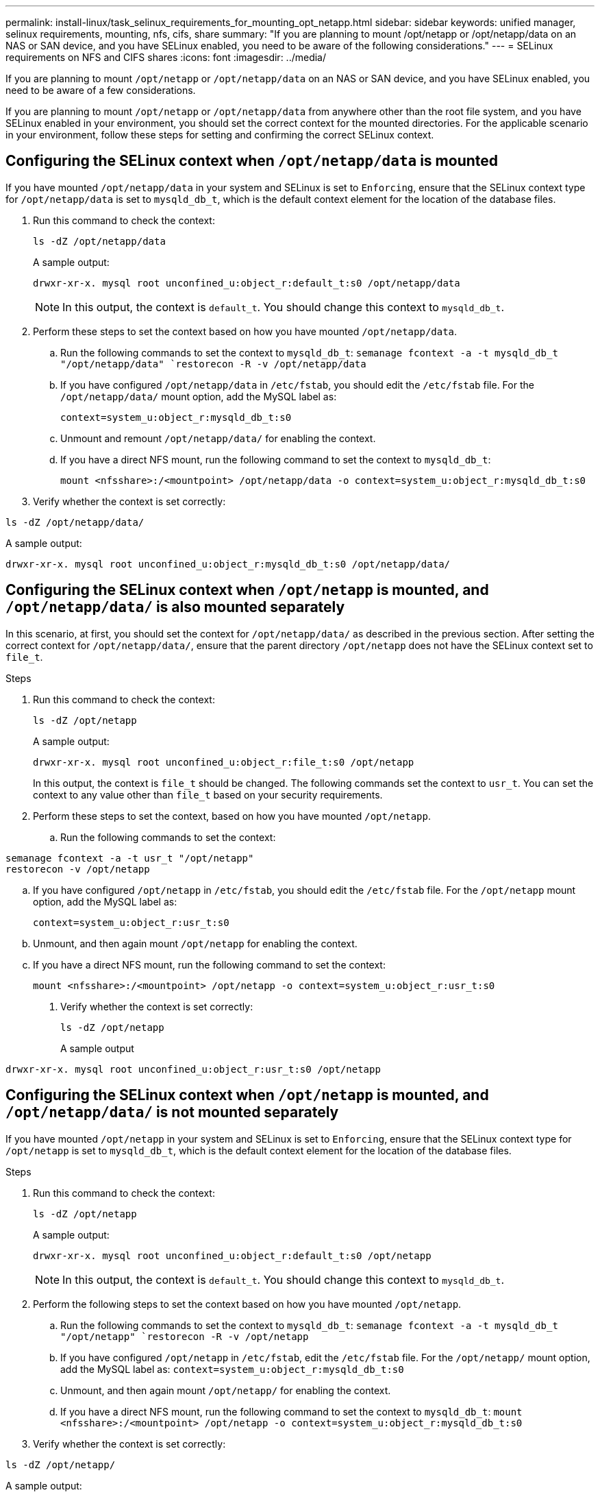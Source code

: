 ---
permalink: install-linux/task_selinux_requirements_for_mounting_opt_netapp.html
sidebar: sidebar
keywords: unified manager, selinux requirements, mounting, nfs, cifs, share
summary: "If you are planning to mount /opt/netapp or /opt/netapp/data on an NAS or SAN device, and you have SELinux enabled, you need to be aware of the following considerations."
---
= SELinux requirements on NFS and CIFS shares
:icons: font
:imagesdir: ../media/

[.lead]
If you are planning to mount `/opt/netapp` or `/opt/netapp/data` on an NAS or SAN device, and you have SELinux enabled, you need to be aware of a few considerations.

If you are planning to mount `/opt/netapp` or `/opt/netapp/data` from anywhere other than the root file system, and you have SELinux enabled in your environment, you should set the correct context for the mounted directories.
For the applicable scenario in your environment, follow these steps for setting and confirming the correct SELinux context.

== Configuring the SELinux context when `/opt/netapp/data` is mounted

If you have mounted `/opt/netapp/data` in your system and SELinux is set to `Enforcing`, ensure that the SELinux context type for `/opt/netapp/data` is set to `mysqld_db_t`, which is the default context element for the location of the database files.

. Run this command to check the context:
+
`ls -dZ /opt/netapp/data`
+
A sample output:
+
----
drwxr-xr-x. mysql root unconfined_u:object_r:default_t:s0 /opt/netapp/data
----
+
[NOTE]
In this output, the context is `default_t`. You should change this context to `mysqld_db_t`.

. Perform these steps to set the context based on how you have mounted `/opt/netapp/data`.
 .. Run the following commands to set the context to `mysqld_db_t`:
`semanage fcontext -a -t mysqld_db_t "/opt/netapp/data"
`restorecon -R -v /opt/netapp/data`

 .. If you have configured `/opt/netapp/data` in `/etc/fstab`, you should edit the `/etc/fstab` file. For the `/opt/netapp/data/` mount option, add the MySQL label as:
+
`context=system_u:object_r:mysqld_db_t:s0`
 .. Unmount and remount `/opt/netapp/data/` for enabling the context.
 .. If you have a direct NFS mount, run the following command to set the context to `mysqld_db_t`:
+
`mount <nfsshare>:/<mountpoint> /opt/netapp/data -o context=system_u:object_r:mysqld_db_t:s0`
. Verify whether the context is set correctly:

`ls -dZ /opt/netapp/data/`

A sample output:
----
drwxr-xr-x. mysql root unconfined_u:object_r:mysqld_db_t:s0 /opt/netapp/data/
----

== Configuring the SELinux context when `/opt/netapp` is mounted, and `/opt/netapp/data/` is also mounted separately

In this scenario, at first, you should set the context for `/opt/netapp/data/` as described in the previous section. After setting the correct context for `/opt/netapp/data/`, ensure that the parent directory `/opt/netapp` does not have the SELinux context set to `file_t`.

.Steps
. Run this command to check the context:
+
`ls -dZ /opt/netapp`
+
A sample output:
+
----
drwxr-xr-x. mysql root unconfined_u:object_r:file_t:s0 /opt/netapp
----
+
In this output, the context is `file_t` should be changed. The following commands set the context to `usr_t`. You can set the context to any value other than `file_t` based on your security requirements.

. Perform these steps to set the context, based on how you have mounted `/opt/netapp`.
 .. Run the following commands to set the context:
----
semanage fcontext -a -t usr_t "/opt/netapp"
restorecon -v /opt/netapp
----
 .. If you have configured `/opt/netapp` in `/etc/fstab`, you should edit the `/etc/fstab` file. For the `/opt/netapp` mount option, add the MySQL label as:
+
`context=system_u:object_r:usr_t:s0`
 .. Unmount, and then again mount `/opt/netapp` for enabling the context.
 .. If you have a direct NFS mount, run the following command to set the context:
+
`mount <nfsshare>:/<mountpoint> /opt/netapp -o context=system_u:object_r:usr_t:s0`
+
. Verify whether the context is set correctly:
+
`ls -dZ /opt/netapp`
+
A sample output
----
drwxr-xr-x. mysql root unconfined_u:object_r:usr_t:s0 /opt/netapp
----

== Configuring the SELinux context when `/opt/netapp` is mounted, and `/opt/netapp/data/` is not mounted separately

If you have mounted  `/opt/netapp` in your system and SELinux is set to `Enforcing`, ensure that the SELinux context type for `/opt/netapp` is set to `mysqld_db_t`, which is the default context element for the location of the database files.

.Steps
. Run this command to check the context:
+
`ls -dZ /opt/netapp`
+
A sample output:
+
----
drwxr-xr-x. mysql root unconfined_u:object_r:default_t:s0 /opt/netapp
----
+
[NOTE]
In this output, the context is `default_t`. You should change this context to `mysqld_db_t`.

.	Perform the following steps to set the context based on how you have mounted `/opt/netapp`.
..	Run the following commands to set the context to `mysqld_db_t`:
`semanage fcontext -a -t mysqld_db_t "/opt/netapp"
`restorecon -R -v /opt/netapp`
..	If you have configured `/opt/netapp` in `/etc/fstab`, edit the `/etc/fstab` file. For the `/opt/netapp/` mount option, add the MySQL label as:
`context=system_u:object_r:mysqld_db_t:s0`
..	Unmount, and then again mount `/opt/netapp/` for enabling the context.
..	If you have a direct NFS mount, run the following command to set the context to `mysqld_db_t`:
`mount <nfsshare>:/<mountpoint> /opt/netapp -o context=system_u:object_r:mysqld_db_t:s0`
. Verify whether the context is set correctly:

`ls -dZ /opt/netapp/`

A sample output:

----
drwxr-xr-x. mysql root unconfined_u:object_r:mysqld_db_t:s0 /opt/netapp/
----
---
